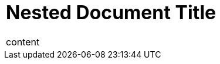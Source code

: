 // showtitle can be enabled in AsciiDoc table cell if unset in parent document
= Document Title
:notitle:

|===
a|
= Nested Document Title
:!notitle:

content
|===


